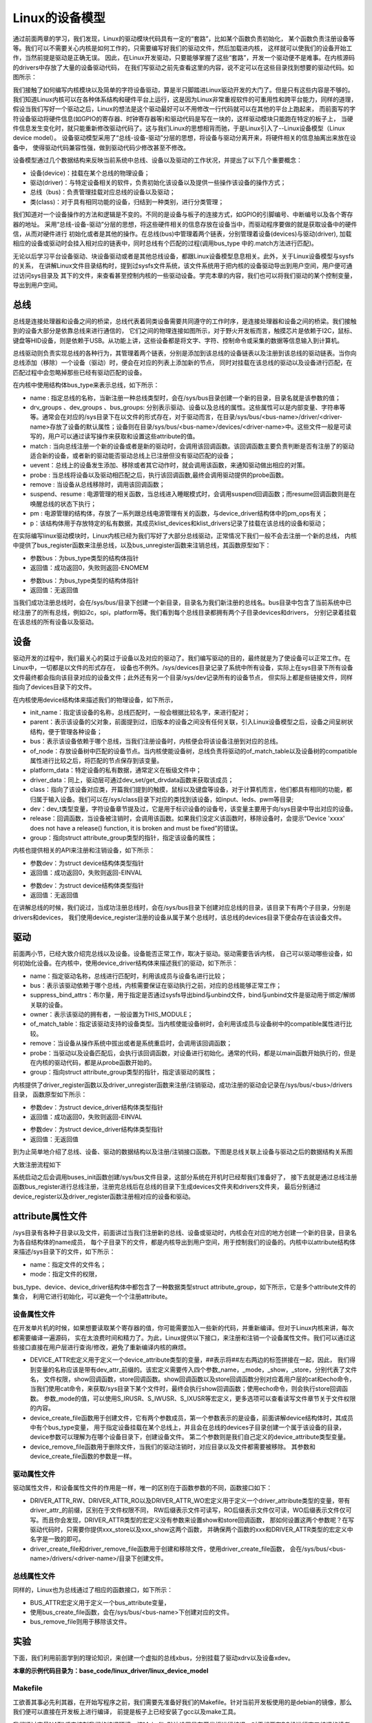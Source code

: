 .. vim: syntax=rst


Linux的设备模型
==================

通过前面两章的学习，我们发现，Linux的驱动模块代码具有一定的“套路”，比如某个函数负责初始化，
某个函数负责注册设备等等。我们可以不需要关心内核是如何工作的，只需要编写好我们的驱动文件，然后加载进内核，
这样就可以使我们的设备开始工作，当然前提是驱动是正确无误。
因此，在Linux开发驱动，只要能够掌握了这些“套路”，开发一个驱动便不是难事。在内核源码的drivers中存放了大量的设备驱动代码，
在我们写驱动之前先查看这里的内容，说不定可以在这些目录找到想要的驱动代码。如图所示：

.. image:: ./media/code_drivers.jpg
   :align: center
   :alt: 内核提供的驱动代码

我们接触了如何编写内核模块以及简单的字符设备驱动，算是半只脚踏进Linux驱动开发的大门了。但是只有这些内容是不够的。
我们知道Linux内核可以在各种体系结构和硬件平台上运行，这是因为Linux非常重视软件的可重用性和跨平台能力，同样的道理，
假设当我们写好一个驱动之后，Linux的想法是这个驱动最好可以不用修改一行代码就可以在其他的平台上跑起来，
而前面写的字符设备驱动将硬件信息(如GPIO的寄存器、时钟寄存器等)和驱动代码是写在一块的，这样驱动模块只能跑在特定的板子上，
当硬件信息发生变化时，就只能重新修改驱动代码了。这与我们Linux的思想相背而驰，于是Linux引入了--Linux设备模型（Linux device model）。
设备驱动模型采用了“总线-设备-驱动”分层的思想，将设备与驱动分离开来，将硬件相关的信息抽离出来放在设备中，
使得驱动代码兼容性强，做到驱动代码少修改甚至不修改。


.. image:: ./media/linux_device_model.png
   :align: center
   :alt: 设备驱动模型


设备模型通过几个数据结构来反映当前系统中总线、设备以及驱动的工作状况，并提出了以下几个重要概念：

- 设备(device)：挂载在某个总线的物理设备；
- 驱动(driver)：与特定设备相关的软件，负责初始化该设备以及提供一些操作该设备的操作方式；
- 总线（bus)：负责管理挂载对应总线的设备以及驱动；
- 类(class)：对于具有相同功能的设备，归结到一种类别，进行分类管理；

我们知道对一个设备操作的方法和逻辑是不变的。不同的是设备与板子的连接方式，如GPIO的引脚编号、中断编号以及各个寄存器的地址。
采用“总线-设备-驱动”分层的思想，将这些硬件相关的信息存放在设备当中，而驱动程序要做的就是获取设备中的硬件信，从而对硬件进行
初始化或者是其他的操作。在总线(bus)中管理着两个链表，分别管理着设备(devices)与驱动(driver),
加载相应的设备或驱动时会挂入相对应的链表中，同时总线有个匹配的过程(调用bus_type 中的.match方法进行匹配)。

无论以后学习平台设备驱动、块设备驱动或者是其他总线设备，都跟Linux设备模型息息相关。此外，关于Linux设备模型与sysfs的关系，
在讲解Linux文件目录结构时，提到过sysfs文件系统，该文件系统用于把内核的设备驱动导出到用户空间，用户便可通过访问sys目录及
其下的文件，来查看甚至控制内核的一些驱动设备。学完本章的内容，我们也可以将我们驱动的某个控制变量，导出到用户空间。


总线
~~~~

总线是连接处理器和设备之间的桥梁，总线代表着同类设备需要共同遵守的工作时序，是连接处理器和设备之间的桥梁。我们接触到的设备大部分是依靠总线来进行通信的，
它们之间的物理连接如图所示，对于野火开发板而言，触摸芯片是依赖于I2C，鼠标、键盘等HID设备，则是依赖于USB。从功能上讲，这些设备都是将文字、字符、控制命令或采集的数据等信息输入到计算机。

.. image:: ./media/LDM.jpg
   :align: center
   :alt: Linux设备模型

总线驱动则负责实现总线的各种行为，其管理着两个链表，分别是添加到该总线的设备链表以及注册到该总线的驱动链表。当你向总线添加（移除）一个设备（驱动）时，便会在对应的列表上添加新的节点，
同时对挂载在该总线的驱动以及设备进行匹配，在匹配过程中会忽略掉那些已经有驱动匹配的设备。

.. image:: ./media/bus_model.jpg
   :align: center
   :alt: 总线结构

在内核中使用结构体bus_type来表示总线，如下所示：

.. code-block:: c 
    :caption: bus_type结构体（内核源码/include/linux/device.h）
    :linenos:

    struct bus_type {
	const char		*name;
	const struct attribute_group **bus_groups;
	const struct attribute_group **dev_groups;
	const struct attribute_group **drv_groups;

	int (*match)(struct device *dev, struct device_driver *drv);
	int (*uevent)(struct device *dev, struct kobj_uevent_env *env);
	int (*probe)(struct device *dev);
	int (*remove)(struct device *dev);

	int (*suspend)(struct device *dev, pm_message_t state);
	int (*resume)(struct device *dev);

	const struct dev_pm_ops *pm;

	struct subsys_private *p;

    };

- name : 指定总线的名称，当新注册一种总线类型时，会在/sys/bus目录创建一个新的目录，目录名就是该参数的值；
- drv_groups 、dev_groups 、bus_groups: 分别表示驱动、设备以及总线的属性。这些属性可以是内部变量、字符串等等。通常会在对应的/sys目录下在以文件的形式存在，对于驱动而言，在目录/sys/bus/<bus-name>/driver/<driver-name>存放了设备的默认属性；设备则在目录/sys/bus/<bus-name>/devices/<driver-name>中。这些文件一般是可读写的，用户可以通过读写操作来获取和设置这些attribute的值。
- match : 当向总线注册一个新的设备或者是新的驱动时，会调用该回调函数。该回调函数主要负责判断是否有注册了的驱动适合新的设备，或者新的驱动能否驱动总线上已注册但没有驱动匹配的设备；
- uevent：总线上的设备发生添加、移除或者其它动作时，就会调用该函数，来通知驱动做出相应的对策。
- probe : 当总线将设备以及驱动相匹配之后，执行该回调函数,最终会调用驱动提供的probe函数。
- remove : 当设备从总线移除时，调用该回调函数；
- suspend、resume : 电源管理的相关函数，当总线进入睡眠模式时，会调用suspend回调函数；而resume回调函数则是在唤醒总线的状态下执行；
- pm : 电源管理的结构体，存放了一系列跟总线电源管理有关的函数，与device_driver结构体中的pm_ops有关；
- p：该结构体用于存放特定的私有数据，其成员klist_devices和klist_drivers记录了挂载在该总线的设备和驱动；

在实际编写linux驱动模块时，Linux内核已经为我们写好了大部分总线驱动，正常情况下我们一般不会去注册一个新的总线，
内核中提供了bus_register函数来注册总线，以及bus_unregister函数来注销总线，其函数原型如下：

.. code-block:: c 
    :caption: 注册/注销总线API（内核源码/drivers/base/bus.c）
    :linenos: 

    int bus_register(struct bus_type *bus);


- 参数bus：为bus_type类型的结构体指针
- 返回值：成功返回0，失败则返回-ENOMEM

.. code-block:: c 
    :caption: 注册/注销总线API（内核源码/drivers/base/bus.c）
    :linenos: 

    void bus_unregister(struct bus_type *bus);

- 参数bus：为bus_type类型的结构体指针
- 返回值：无返回值

当我们成功注册总线时，会在/sys/bus/目录下创建一个新目录，目录名为我们新注册的总线名。bus目录中包含了当前系统中已经注册了的所有总线，例如i2c，spi，platform等。我们看到每个总线目录都拥有两个子目录devices和drivers，
分别记录着挂载在该总线的所有设备以及驱动。

.. image:: ./media/bus.jpg
   :align: center
   :alt: /sys/bus目录

设备
~~~~
驱动开发的过程中，我们最关心的莫过于设备以及对应的驱动了。我们编写驱动的目的，最终就是为了使设备可以正常工作。在Linux中，一切都是以文件的形式存在，
设备也不例外。/sys/devices目录记录了系统中所有设备，实际上在sys目录下所有设备文件最终都会指向该目录对应的设备文件；此外还有另一个目录/sys/dev记录所有的设备节点，
但实际上都是些链接文件，同样指向了devices目录下的文件。

.. image:: ./media/dev.jpg
   :align: center
   :alt: /sys/dev目录


在内核使用device结构体来描述我们的物理设备，如下所示，

.. code-block:: c 
	:caption: device结构体(内核源码/include/linux/device.h）
	:linenos:

	struct device {
        const char *init_name;
		struct device		*parent;
		struct bus_type	*bus;		
		struct device_driver *driver;	
		void		*platform_data;	
		void		*driver_data;	
		struct device_node	*of_node; 
		dev_t			devt;	
		struct class		*class;
        void (*release)(struct device *dev);
		const struct attribute_group **groups;	/* optional groups */
        struct device_private	*p;
	};	

- init_name：指定该设备的名称，总线匹配时，一般会根据比较名字，来进行配对；
- parent：表示该设备的父对象，前面提到过，旧版本的设备之间没有任何关联，引入Linux设备模型之后，设备之间呈树状结构，便于管理各种设备；
- bus：表示该设备依赖于哪个总线，当我们注册设备时，内核便会将该设备注册到对应的总线。
- of_node：存放设备树中匹配的设备节点。当内核使能设备树，总线负责将驱动的of_match_table以及设备树的compatible属性进行比较之后，将匹配的节点保存到该变量。
- platform_data：特定设备的私有数据，通常定义在板级文件中；
- driver_data：同上，驱动层可通过dev_set/get_drvdata函数来获取该成员；
- class：指向了该设备对应类，开篇我们提到的触摸，鼠标以及键盘等设备，对于计算机而言，他们都具有相同的功能，都归属于输入设备。我们可以在/sys/class目录下对应的类找到该设备，如input、leds、pwm等目录;
- dev：dev_t类型变量，字符设备章节提及过，它是用于标识设备的设备号，该变量主要用于向/sys目录中导出对应的设备。
- release：回调函数，当设备被注销时，会调用该函数。如果我们没定义该函数时，移除设备时，会提示“Device 'xxxx' does not have a release() function, it is broken and must be fixed”的错误。
- group：指向struct attribute_group类型的指针，指定该设备的属性；

内核也提供相关的API来注册和注销设备，如下所示：

.. code-block:: c 
    :caption: 内核注册/注销设备(内核源码/driver/base/core.c）
    :linenos: 

    int device_register(struct device *dev);

- 参数dev：为struct device结构体类型指针
- 返回值：成功返回0，失败则返回-EINVAL



.. code-block:: c 
    :caption: 内核注册/注销设备(内核源码/driver/base/core.c）
    :linenos: 

    void device_unregister(struct device *dev);

- 参数dev：为struct device结构体类型指针
- 返回值：无返回值


在讲解总线的时候，我们说过，当成功注册总线时，会在/sys/bus目录下创建对应总线的目录，该目录下有两个子目录，分别是drivers和devices，
我们使用device_register注册的设备从属于某个总线时，该总线的devices目录下便会存在该设备文件。

驱动
~~~~
前面两小节，已经大致介绍完总线以及设备。设备能否正常工作，取决于驱动。驱动需要告诉内核，
自己可以驱动哪些设备，如何初始化设备。在内核中，使用device_driver结构体来描述我们的驱动，如下所示：

.. code-block:: c 
	:caption: device_driver结构体(内核源码/include/linux/device.h）
	:linenos:

	struct device_driver {
		const char		*name;
		struct bus_type		*bus;

		struct module		*owner;
		const char		*mod_name;	/* used for built-in modules */

		bool suppress_bind_attrs;	/* disables bind/unbind via sysfs */

		const struct of_device_id	*of_match_table;
		const struct acpi_device_id	*acpi_match_table;

		int (*probe) (struct device *dev);
		int (*remove) (struct device *dev);

		const struct attribute_group **groups;
		struct driver_private *p;
    
	};	

- name：指定驱动名称，总线进行匹配时，利用该成员与设备名进行比较；
- bus：表示该驱动依赖于哪个总线，内核需要保证在驱动执行之前，对应的总线能够正常工作；
- suppress_bind_attrs：布尔量，用于指定是否通过sysfs导出bind与unbind文件，bind与unbind文件是驱动用于绑定/解绑关联的设备。
- owner：表示该驱动的拥有者，一般设置为THIS_MODULE；
- of_match_table：指定该驱动支持的设备类型。当内核使能设备树时，会利用该成员与设备树中的compatible属性进行比较。
- remove：当设备从操作系统中拔出或者是系统重启时，会调用该回调函数；
- probe：当驱动以及设备匹配后，会执行该回调函数，对设备进行初始化。通常的代码，都是以main函数开始执行的，但是在内核的驱动代码，都是从probe函数开始的。
- group：指向struct attribute_group类型的指针，指定该驱动的属性；

内核提供了driver_register函数以及driver_unregister函数来注册/注销驱动，成功注册的驱动会记录在/sys/bus/<bus>/drivers目录，
函数原型如下所示：

.. code-block:: c 
    :caption: device_driver结构体(内核源码/include/linux/device.h）
    :linenos: 

    int driver_register(struct device_driver *drv);

- 参数dev：为struct device_driver结构体类型指针
- 返回值：成功返回0，失败则返回-EINVAL


.. code-block:: c 
    :caption: device_driver结构体(内核源码/include/linux/device.h）
    :linenos: 

    void driver_unregister(struct device_driver *drv);

- 参数dev：为struct device_driver结构体类型指针
- 返回值：无返回值


到为止简单地介绍了总线、设备、驱动的数据结构以及注册/注销接口函数。下图是总线关联上设备与驱动之后的数据结构关系图

.. image:: ./media/linux_device_modle000.png
   :align: center
   :alt: /sys/bus目录

大致注册流程如下

.. image:: ./media/linux_device_modle003.png
   :align: center
   :alt: /sys/bus目录

系统启动之后会调用buses_init函数创建/sys/bus文件目录，这部分系统在开机时已经帮我们准备好了，
接下去就是通过总线注册函数bus_register进行总线注册，注册完总线后在总线的目录下生成devices文件夹和drivers文件夹，
最后分别通过device_register以及driver_register函数注册相对应的设备和驱动。


attribute属性文件
~~~~~~~~~~~~



/sys目录有各种子目录以及文件，前面讲过当我们注册新的总线、设备或驱动时，内核会在对应的地方创建一个新的目录，目录名为各自结构体的name成员，
每个子目录下的文件，都是内核导出到用户空间，用于控制我们的设备的。内核中以attribute结构体来描述/sys目录下的文件，如下所示：

.. code-block:: c 
    :caption: struct attribute结构体（内核源码/include/linux/sysfs.h)
    :linenos:

    struct attribute {
        const char		*name;
        umode_t			mode;        
    };

- name：指定文件的文件名；
- mode：指定文件的权限，

bus_type、device、device_driver结构体中都包含了一种数据类型struct attribute_group，如下所示，它是多个attribute文件的集合，
利用它进行初始化，可以避免一个个注册attribute。

.. code-block:: c 
    :caption: struct attribute_group结构体（内核源码/include/linux/sysfs.h)
    :linenos:

    struct attribute_group {
        const char		*name;
        umode_t			(*is_visible)(struct kobject *,
                            struct attribute *, int);
        struct attribute	**attrs;
        struct bin_attribute	**bin_attrs;
    };


设备属性文件
------------
在开发单片机的时候，如果想要读取某个寄存器的值，你可能需要加入一些新的代码，并重新编译。但对于Linux内核来讲，每次都需要编译一遍源码，
实在太浪费时间和精力了。为此，Linux提供以下接口，来注册和注销一个设备属性文件。我们可以通过这些接口直接在用户层进行查询/修改，避免了重新编译内核的麻烦。

.. code-block:: c 
    :caption: 设备属性文件接口（内核源码/include/linux/device.h)
    :linenos:

    struct device_attribute {
        struct attribute	attr;
        ssize_t (*show)(struct device *dev, struct device_attribute *attr,
                char *buf);
        ssize_t (*store)(struct device *dev, struct device_attribute *attr,
                const char *buf, size_t count);
    };

    #define DEVICE_ATTR(_name, _mode, _show, _store) \
	    struct device_attribute dev_attr_##_name = __ATTR(_name, _mode, _show, _store)
    extern int device_create_file(struct device *device,
                    const struct device_attribute *entry);
    extern void device_remove_file(struct device *dev,
                    const struct device_attribute *attr);   

- DEVICE_ATTR宏定义用于定义一个device_attribute类型的变量，##表示将##左右两边的标签拼接在一起，因此，
  我们得到变量的名称应该是带有dev_attr_前缀的。该宏定义需要传入四个参数_name，_mode，_show，_store，分别代表了文件名，
  文件权限，show回调函数，store回调函数。show回调函数以及store回调函数分别对应着用户层的cat和echo命令，
  当我们使用cat命令，来获取/sys目录下某个文件时，最终会执行show回调函数；使用echo命令，则会执行store回调函数。
  参数_mode的值，可以使用S_IRUSR、S_IWUSR、S_IXUSR等宏定义，更多选项可以查看读写文件章节关于文件权限的内容。

- device_create_file函数用于创建文件，它有两个参数成员，第一个参数表示的是设备，前面讲解device结构体时，其成员中有个bus_type变量，
  用于指定设备挂载在某个总线上，并且会在总线的devices子目录创建一个属于该设备的目录，device参数可以理解为在哪个设备目录下，创建设备文件。
  第二个参数则是我们自己定义的device_attribute类型变量。

- device_remove_file函数用于删除文件，当我们的驱动注销时，对应目录以及文件都需要被移除。
  其参数和device_create_file函数的参数是一样。


驱动属性文件
------------
驱动属性文件，和设备属性文件的作用是一样，唯一的区别在于函数参数的不同，函数接口如下：

.. code-block:: c 
    :caption: 驱动属性文件接口（内核源码/include/linux/device.h)
    :linenos:

    struct driver_attribute {
        struct attribute attr;
        ssize_t (*show)(struct device_driver *driver, char *buf);
        ssize_t (*store)(struct device_driver *driver, const char *buf,
                size_t count);
    };

    #define DRIVER_ATTR_RW(_name) \
        struct driver_attribute driver_attr_##_name = __ATTR_RW(_name)
    #define DRIVER_ATTR_RO(_name) \
        struct driver_attribute driver_attr_##_name = __ATTR_RO(_name)
    #define DRIVER_ATTR_WO(_name) \
        struct driver_attribute driver_attr_##_name = __ATTR_WO(_name)
        
    extern int __must_check driver_create_file(struct device_driver *driver,
					const struct driver_attribute *attr);
    extern void driver_remove_file(struct device_driver *driver,
                    const struct driver_attribute *attr);

- DRIVER_ATTR_RW、DRIVER_ATTR_RO以及DRIVER_ATTR_WO宏定义用于定义一个driver_attribute类型的变量，带有driver_attr_的前缀，区别在于文件权限不同，
  RW后缀表示文件可读写，RO后缀表示文件仅可读，WO后缀表示文件仅可写。而且你会发现，DRIVER_ATTR类型的宏定义没有参数来设置show和store回调函数，
  那如何设置这两个参数呢？在写驱动代码时，只需要你提供xxx_store以及xxx_show这两个函数，
  并确保两个函数的xxx和DRIVER_ATTR类型的宏定义中名字是一致的即可。

- driver_create_file和driver_remove_file函数用于创建和移除文件，使用driver_create_file函数，
  会在/sys/bus/<bus-name>/drivers/<driver-name>/目录下创建文件。


总线属性文件
-----------
同样的，Linux也为总线通过了相应的函数接口，如下所示：

.. code-block:: c 
    :caption: 总线属性文件接口（内核源码/include/linux/device.h)
    :linenos:

    struct bus_attribute {
        struct attribute	attr;
        ssize_t (*show)(struct bus_type *bus, char *buf);
        ssize_t (*store)(struct bus_type *bus, const char *buf, size_t count);
    };
    #define BUS_ATTR(_name, _mode, _show, _store)	\
	    struct bus_attribute bus_attr_##_name = __ATTR(_name, _mode, _show, _store)
    extern int __must_check bus_create_file(struct bus_type *,
                        struct bus_attribute *);
    extern void bus_remove_file(struct bus_type *, struct bus_attribute *);

- BUS_ATTR宏定义用于定义一个bus_attribute变量，
- 使用bus_create_file函数，会在/sys/bus/<bus-name>下创建对应的文件。
- bus_remove_file则用于移除该文件。

实验
~~~~~~~~
下面，我们利用前面学到的理论知识，来创建一个虚拟的总线xbus，分别挂载了驱动xdrv以及设备xdev。

**本章的示例代码目录为：base_code/linux_driver/linux_device_model**

Makefile
------
工欲善其事必先利其器，在开始写程序之前，我们需要先准备好我们的Makefile。针对当前开发板使用的是debian的镜像，那么我们便可以直接在开发板上进行编译，
前提是板子上已经安装了gcc以及make工具。

.. code-block:: makefile
   :caption: Makefile(位于../base_code/linux_driver/linux_device_model/Makefile)
   :linenos: 

    NATIVE ?= true
    ifeq ($(NATIVE), false)
        KERNEL_DIR = /home/embedfire/linux4.19
    else
        KERNEL_DIR = /lib/modules/$(shell uname -r)/build
    endif
    obj-m := xdev.o xbus.o xdrv.o

    all:modules
    modules clean:
        $(MAKE) -C $(KERNEL_DIR) M=$(shell pwd) $@


我们通过变量NATIVE来控制我们的编译环境，该Makefile默认设置是在开发板进行编译，对于想要在PC机进行交叉编译的读者，需要指定变量KERNEL_DIR为自己内核源码的路径，
再执行命令“make NATIVE=false”，完成编译。

总线
--------

定义新的总线
^^^^^^^^^^^^^^^^^^^^^

.. code-block:: c 
    :caption: 定义bus_type结构体（位于../base_code/linux_driver/linux_device_model/xbus.c)
    :linenos:

    int xbus_match(struct device *dev, struct device_driver *drv)
    {
        printk("%s-%s\n",__FILE__, __func__);
        if(!strncmp(dev_name(dev), drv->name, strlen(drv->name))){
            printk("dev & drv match\n");
            return 1;	
        }
        return 0;
    }

    static struct bus_type xbus = {
        .name = "xbus",
        .match = xbus_match,
    };
    EXPORT_SYMBOL(xbus);

- 第11-15行：定义了一个名为xbus的总线总线结构体中最重要的一个成员，便是match回调函数，这个函数负责总线下的设备以及驱动匹配，
  没有这个函数，设备与驱动便不可以进行匹配。
- 第1-9行：我们使用字符串比较的方式，通过对比驱动以及设备的名字来确定是否匹配，如果相同，则说明匹配成功，返回1；反之，则返回0。


导出总线属性文件
^^^^^^^^^^^^^^^^^^^^^
我们通过BUS_ATTR宏，将我们自定义的变量导出到/sys目录，方便用户查询。

.. code-block:: c 
    :caption: 定义bus_type结构体（位于../base_code/linux_driver/linux_device_model/xbus.c)
    :linenos:

    static char *bus_name = "xbus";

    ssize_t xbus_test_show(struct bus_type *bus, char *buf)
    {
        return sprintf(buf, "%s\n", bus_name);
    }

    BUS_ATTR(xbus_test, S_IRUSR, xbus_test_show, NULL);

- 第1行：定义了一个bus_name变量，存放了该总线的名字，
- 第3-8行：提供show回调函数，这样用户便可以通过cat命令，来查询总线的名称，并且设置该文件的文件权限为文件拥有者可读，组内成员以及其他成员不可操作。

注册总线
^^^^^^^^^^^^^^^^^^^^^
内核的驱动代码，都是基于内核模块，我们在模块初始化的函数中注册总线，在模块注销的函数中注销该总线。

.. code-block:: c 
    :caption: 模块初始化以及注销函数（位于../base_code/linux_driver/linux_device_model/xbus.c)
    :linenos:

    static __init int xbus_init(void)
    {
        printk("xbus init\n");
        
        bus_register(&xbus);
        bus_create_file(&xbus, &bus_attr_xbus_test);
        return 0;
    }
    module_init(xbus_init);


    static __exit void xbus_exit(void)
    {
        printk("xbus exit\n");
        bus_remove_file(&xbus, &bus_attr_xbus_test);
        bus_unregister(&xbus);
    }
    module_exit(xbus_exit);

    MODULE_AUTHOR("embedfire");
    MODULE_LICENSE("GPL");

- 第1-9行：实现总线的装载函数，注册总线并将总线属性文件导出。
- 第11-17行，实现总线的卸载函数，注销总线并将总线属性文件删除。

当我们成功加载该内核模块时，内核便会出现一种新的总线xbus,如图所示：

.. image:: ./media/xbus.jpg
   :align: center
   :alt: xbus目录

我们可以看到，总线的devices和drivers目录都是空的，并没有什么设备和驱动挂载在该总线下。红框处便是我们自定义的总线属性文件，当我们执行命令“cat    xbus_test”时，可以看到终端上会打印一行字符串：xbus。

设备
--------
Linux设备模型中，总线已经注册好了，还缺少设备和驱动。注册一个新的设备，主要完成这两个工作：一个是名字，
这是总相匹配的依据；另一个就是总线，该设备挂载在哪个总线上，不能张冠李戴。

这里，我们注册一个设备xdev，并且定义一个变量id，将该变量导出到用户空间，使得用户可以通过sysfs文件系统来修改该变量的值。

定义新的设备
^^^^^^^^^^^^^^^^^^^^^

.. code-block:: c 
    :caption: 定义device结构体（位于../base_code/linux_driver/linux_device_model/xdev.c)
    :linenos:

    extern struct bus_type xbus;

    void xdev_release(struct device *dev)
    {
        printk("%s-%s\n", __FILE__, __func__);
    }


    static struct device xdev = {
        .init_name = "xdev",
        .bus = &xbus,
        .release = xdev_release,
    };

- 第1行：声明了外部的总线变量xbus。
- 第3-6行：编写release函数，防止卸载模块时会报错。
- 第8-12行：定义了一个名为xdev的设备，将其挂载在xbus上。

相对于注册总线来说，还是相对比较简单。

导出设备属性文件
^^^^^^^^^^^^^^^^^^^^^

.. code-block:: c 
    :caption: 定义设备属性文件（位于../base_code/linux_driver/linux_device_model/xdev.c)
    :linenos:

    unsigned long id = 0;
    ssize_t xdev_id_show(struct device *dev, struct device_attribute *attr,
                    char *buf)
    {
        return sprintf(buf, "%d\n", id);
    }

    ssize_t xdev_id_store(struct device *dev, struct device_attribute *attr,
                    const char *buf, size_t count)
    {
        kstrtoul(buf, 10, &id);
        return count;  	
    }


    DEVICE_ATTR(xdev_id, S_IRUSR|S_IWUSR, xdev_id_show, xdev_id_store);

- 第1-13行：show回调函数中，直接将id的值通过sprintf函数拷贝至buf中。store回调函数则是利用kstrtoul函数，该函数有三个参数，
  其中第二个参数是采用几进制的方式，这里我们传入的是10，意味着buf中的内容将转换为10进制的数传递给id，实现了通过sysfs修改驱动的目的。
- 第15行：使用DEVICE_ATTR宏定义定义了xdev_id，并且设置该文件的文件权限是文件拥有者可读可写，组内成员以及其他成员不可操作。



注册设备
^^^^^^^^^^^^^^^^^^^^^
最后，只需要调用device_register函数以及device_create_file函数，将上面的设备结构体以及属性文件结构体注册到内核即可。

.. code-block:: c 
    :caption: 注册/注销设备（位于../base_code/linux_driver/linux_device_model/xdev.c)
    :linenos:

    static __init int xdev_init(void)
    {
        printk("xdev init\n");
        device_register(&xdev);
        device_create_file(&xdev, &dev_attr_xdev_id);
        return 0;
    }
    module_init(xdev_init);


    static __exit void xdev_exit(void)
    {
        printk("xdev exit\n");
        device_remove_file(&xdev, &dev_attr_xdev_id);
        device_unregister(&xdev);
    }
    module_exit(xdev_exit);

    MODULE_AUTHOR("embedfire");
    MODULE_LICENSE("GPL");

- 第1-8行：实现模块的装载函数，注册设备并将设备属性文件导出。
- 第10-16行：实现模块的卸载函数，注销设备并将设备属性文件删除。

加载内核模块后，我们可以看到在/sys/bus/xbus/devices/中多了个设备xdev，它是个链接文件，最终指向了/sys/devices中的设备。

.. image:: ./media/xdev.jpg
   :align: center
   :alt: xdev目录

我们直接切换到xdev的目录下，可以看到，我们自定义的属性文件xdev_id。

.. image:: ./media/xdevid.jpg
   :align: center
   :alt: xdevid文件

通过echo以及cat命令，可以进行修改和查询，如下所示：

.. image:: ./media/exec.jpg
   :align: center
   :alt: 修改xdev_id文件

驱动
-------
关于驱动的部分，由于本章实验没有具体的物理设备，因此，没有涉及到设备初始化、设备的函数接口等内容。

定义新的驱动
^^^^^^^^^^^^^^^^^^^^^

.. code-block:: c 
    :caption: 定义device_driver结构体（位于../base_code/linux_driver/linux_device_model/xdrv.c)
    :linenos:

    extern struct bus_type xbus;

    int xdrv_probe(struct device *dev)
    {
        printk("%s-%s\n", __FILE__, __func__);
        return 0;
    }

    int xdrv_remove(struct device *dev)
    {
        printk("%s-%s\n", __FILE__, __func__);
        return 0;
    }

    static struct device_driver xdrv = {
        .name = "xdev",
        .bus = &xbus,
        .probe = xdrv_probe,
        .remove = xdrv_remove,
    };

- 第1行：声明了外部的总线变量xbus。
- 第3-7行：当驱动和设备匹配成功之后，便会执行驱动的probe函数，这里只是在终端上打印当前的文件以及函数名。
- 第9-13行：xdrv_remove函数，当注销驱动时，需要关闭物理设备的某些功能等，这里也只是打印出当前的文件名以及函数名。
- 第15-20行：定义了一个驱动结构体xdrv，.name成员需要和设备的.name相同，否则就不能成功匹配。该驱动挂载在已经注册好的总线xbus下。
  


导出驱动属性文件
^^^^^^^^^^^^^^^^^^^^^

.. code-block:: c 
    :caption: 定义device_driver结构体（位于../base_code/linux_driver/linux_device_model/xdrv.c)
    :linenos:

    char *name = "xdrv";
    ssize_t drvname_show(struct device_driver *drv, char *buf)
    {
        return sprintf(buf, "%s\n", name);
    }

    DRIVER_ATTR_RO(drvname);

- 在讲驱动属性文件时，我们讲到DRIVER_ATTR_RO定义驱动属性文件时，没有参数可以设置show和store回调函数，
  我们只要保证store和show函数的前缀与驱动属性文件一致即可。如代码所示，定义了一个drvname属性文件，
  show回调函数的函数名则为drvname_show，这样便可以完成两者之间的关联。


注册驱动
^^^^^^^^^^^^^^^^^^^^^
最后，调用driver_register函数以及driver_create_file函数进行注册我们的驱动以及驱动属性文件。

.. code-block:: c 
    :caption: 模块注册/注销函数（位于../base_code/linux_driver/linux_device_model/xdrv.c)
    :linenos:

    static __init int xdrv_init(void)
    {
        printk("xdrv init\n");
        driver_register(&xdrv);
        driver_create_file(&xdrv, &driver_attr_drvname);
        return 0;
    }
    module_init(xdrv_init);

    static __exit void xdrv_exit(void)
    {
        printk("xdrv exit\n");
        driver_remove_file(&xdrv, &driver_attr_drvname);
        driver_unregister(&xdrv);
    }
    module_exit(xdrv_exit);

    MODULE_AUTHOR("embedfire");
    MODULE_LICENSE("GPL");

- 第1-8行：实现模块的装载函数，注册驱动并将驱动属性文件导出。
- 第10-16行：实现模块的卸载函数，注销驱动并将驱动属性文件删除。

成功加载驱动后，可以看到/sys/bus/xbus/driver多了个驱动xdev目录，如图所示：在该目录下存在一个我们自定义的属性文件，
使用cat命令读该文件的内容，终端会打印字符串“xdrv”。

.. image:: ./media/xdrv.jpg
   :align: center
   :alt: drivers目录

使用命令“demsg | tail”来查看模块加载过程的打印信息，当我们加载完设备和驱动之后，总线开始进行匹配，执行match函数，
发现这两个设备的名字是一致的，就将设备和驱动关联到一起，最后会执行驱动的probe函数。

.. image:: ./media/dmesg.jpg
   :align: center
   :alt: drivers目录
   

